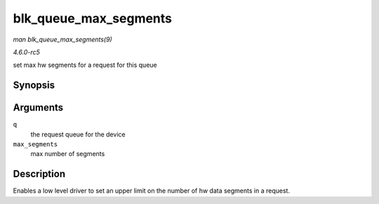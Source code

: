 .. -*- coding: utf-8; mode: rst -*-

.. _API-blk-queue-max-segments:

======================
blk_queue_max_segments
======================

*man blk_queue_max_segments(9)*

*4.6.0-rc5*

set max hw segments for a request for this queue


Synopsis
========

.. c:function:: void blk_queue_max_segments( struct request_queue * q, unsigned short max_segments )

Arguments
=========

``q``
    the request queue for the device

``max_segments``
    max number of segments


Description
===========

Enables a low level driver to set an upper limit on the number of hw
data segments in a request.


.. ------------------------------------------------------------------------------
.. This file was automatically converted from DocBook-XML with the dbxml
.. library (https://github.com/return42/sphkerneldoc). The origin XML comes
.. from the linux kernel, refer to:
..
.. * https://github.com/torvalds/linux/tree/master/Documentation/DocBook
.. ------------------------------------------------------------------------------

